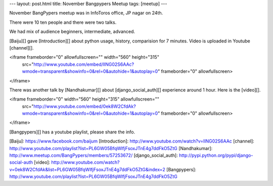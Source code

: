 ---
layout: post.html
title: November Bangpypers Meetup
tags: [meetup]
---

November BangPypers meetup was in InfoToros office, JP nagar on 24th. 

There were 10 ten people and there were two talks.

We had mix of audience  beginners, intermediate, advanced. 

[Baiju][] gave [Introduction][] about python usage, history, comparision for 7 minutes. Video is uploaded in Youtube [channel][].


<iframe frameborder="0" allowfullscreen="" width="560" height="315" 
   src="http://www.youtube.com/embed/lING02S6AAc?wmode=transparent&showinfo=0&rel=0&autohide=1&autoplay=0"
   frameborder="0" allowfullscreen>
</iframe>
   
There was another talk by [Nandhakumar][] about [django_social_auth][] experience around 1 hour. Here is the [video][].


<iframe frameborder="0" width="560" height="315" allowfullscreen="" 
   src="http://www.youtube.com/embed/0ek8W2CfdAk?wmode=transparent&showinfo=0&rel=0&autohide=1&autoplay=0" frameborder="0" allowfullscreen>
</iframe>


[Bangpypers][]  has a youtube playlist, please share the info. 

[Baiju]: https://www.facebook.com/baijum
[Introduction]: http://www.youtube.com/watch?v=lING02S6AAc
[channel]: http://www.youtube.com/playlist?list=PL6GW05BfqWIfjFsoxJTnE4g7ddFkO5ZtG
[Nandhakumar]: http://www.meetup.com/BangPypers/members/57253672/
[django_social_auth]: http://pypi.python.org/pypi/django-social-auth 
[video]: http://www.youtube.com/watch?v=0ek8W2CfdAk&list=PL6GW05BfqWIfjFsoxJTnE4g7ddFkO5ZtG&index=2
[Bangpypers]: http://www.youtube.com/playlist?list=PL6GW05BfqWIfjFsoxJTnE4g7ddFkO5ZtG

